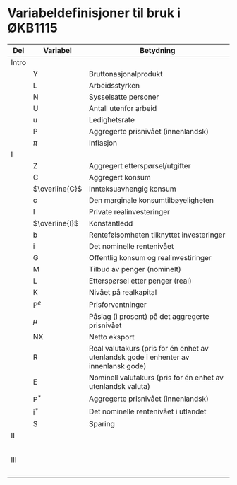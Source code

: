 #+OPTIONS: html-postamble:nil
#+OPTIONS: num:nil
#+OPTIONS: toc:nil
#+TITLE:

* Variabeldefinisjoner til bruk i ØKB1115

| Del   | Variabel       | Betydning                                                                            |
|-------+----------------+--------------------------------------------------------------------------------------|
| Intro |                |                                                                                      |
|       | Y              | Bruttonasjonalprodukt                                                                |
|       | L              | Arbeidsstyrken                                                                       |
|       | N              | Sysselsatte personer                                                                 |
|       | U              | Antall utenfor arbeid                                                                |
|       | u              | Ledighetsrate                                                                        |
|       | P              | Aggregerte prisnivået (innenlandsk)                                                  |
|       | $\pi$          | Inflasjon                                                                            |
|-------+----------------+--------------------------------------------------------------------------------------|
| I     |                |                                                                                      |
|       | Z              | Aggregert etterspørsel/utgifter                                                      |
|       | C              | Aggregert konsum                                                                     |
|       | $\overline{C}$ | Innteksuavhengig konsum                                                              |
|       | c              | Den marginale konsumtilbøyeligheten                                                  |
|       | I              | Private realinvesteringer                                                            |
|       | $\overline{I}$ | Konstantledd                                                                         |
|       | b              | Rentefølsomheten tilknyttet investeringer                                            |
|       | i              | Det nominelle rentenivået                                                            |
|       | G              | Offentlig konsum og realinvestiringer                                                |
|       | M              | Tilbud av penger (nominelt)                                                          |
|       | L              | Etterspørsel etter penger (real)                                                     |
|       | K              | Nivået på realkapital                                                                |
|       | $\text{P}^{e}$ | Prisforventninger                                                                    |
|       | $\mu$          | Påslag (i prosent) på det aggregerte prisnivået                                      |
|       | NX             | Netto eksport                                                                        |
|       | R              | Real valutakurs (pris for én enhet av utenlandsk gode i enhenter av innenlansk gode) |
|       | E              | Nominell valutakurs (pris for én enhet av utenlandsk valuta)                         |
|       | $\text{P}^{*}$ | Aggregerte prisnivået (innenlandsk)                                                  |
|       | $\text{i}^{*}$ | Det nominelle rentenivået i utlandet                                                 |
|       | S              | Sparing                                                                              |
|-------+----------------+--------------------------------------------------------------------------------------|
| II    |                |                                                                                      |
|       |                |                                                                                      |
|       |                |                                                                                      |
|       |                |                                                                                      |
|       |                |                                                                                      |
|       |                |                                                                                      |
|-------+----------------+--------------------------------------------------------------------------------------|
| III   |                |                                                                                      |
|       |                |                                                                                      |
|       |                |                                                                                      |
|       |                |                                                                                      |
|       |                |                                                                                      |
|-------+----------------+--------------------------------------------------------------------------------------|


# Fjern første kolonne




